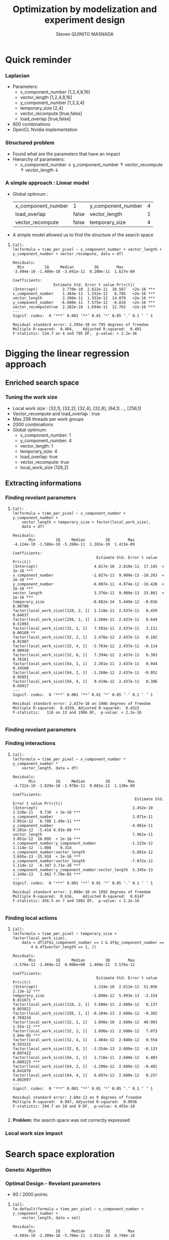 # -*- coding: utf-8 -*-
# -*- mode: org -*-
#+startup: beamer
#+STARTUP: overview
#+STARTUP: indent
#+TAGS: noexport(n)

#+Title: Optimization by modelization and experiment design
#+AUTHOR:      Steven QUINITO MASNADA

#+EPRESENT_FRAME_LEVEL: 2

#+LaTeX_CLASS: beamer
#+LaTeX_CLASS_OPTIONS: [11pt,xcolor=dvipsnames,presentation]
#+OPTIONS:   H:3 num:t toc:nil \n:nil @:t ::t |:t ^:nil -:t f:t *:t <:t

#+LATEX_HEADER: \usedescriptionitemofwidthas{bl}
#+LATEX_HEADER: \usepackage[T1]{fontenc}
#+LATEX_HEADER: \usepackage[utf8]{inputenc}
#+LATEX_HEADER: \usepackage[american]{babel}
#+LATEX_HEADER: \usepackage{ifthen,figlatex,amsmath,amstext,gensymb,amssymb}
#+LATEX_HEADER: \usepackage{boxedminipage,xspace,multicol}
#+LATEX_HEADER: %%%%%%%%% Begin of Beamer Layout %%%%%%%%%%%%%
#+LATEX_HEADER: \ProcessOptionsBeamer
#+latex_header: \mode<beamer>{\usetheme{Madrid}}
#+LATEX_HEADER: \usecolortheme{whale}
#+LATEX_HEADER: \usecolortheme[named=BrickRed]{structure}
# #+LATEX_HEADER: \useinnertheme{rounded}
#+LATEX_HEADER: \useoutertheme{infolines}
#+LATEX_HEADER: \setbeamertemplate{footline}[frame number]
#+LATEX_HEADER: \setbeamertemplate{headline}[default]
#+LATEX_HEADER: \setbeamertemplate{navigation symbols}{}
#+LATEX_HEADER: \defbeamertemplate*{headline}{info theme}{}
#+LATEX_HEADER: \defbeamertemplate*{footline}{info theme}{\leavevmode%
#+LATEX_HEADER:   \hbox{%
#+LATEX_HEADER:     \begin{beamercolorbox}[wd=.5\paperwidth,ht=2.25ex,dp=1ex,center]{author in head/foot}%
#+LATEX_HEADER:       \usebeamerfont{author in head/foot}\insertshortauthor
#+LATEX_HEADER:     \end{beamercolorbox}%
#+LATEX_HEADER:   \begin{beamercolorbox}[wd=.41\paperwidth,ht=2.25ex,dp=1ex,center]{title in head/foot}%
#+LATEX_HEADER:     \usebeamerfont{title in head/foot}\insertsectionhead
#+LATEX_HEADER:   \end{beamercolorbox}%
#+LATEX_HEADER:   \begin{beamercolorbox}[wd=.09\paperwidth,ht=2.25ex,dp=1ex,right]{section in head/foot}%
#+LATEX_HEADER:     \usebeamerfont{section in head/foot}\insertframenumber{}~/~\inserttotalframenumber\hspace*{2ex} 
#+LATEX_HEADER:   \end{beamercolorbox}
#+LATEX_HEADER:   }\vskip0pt}
#+LATEX_HEADER: \setbeamertemplate{footline}[info theme]
#+LATEX_HEADER: %%%%%%%%% End of Beamer Layout %%%%%%%%%%%%%
#+LATEX_HEADER: \usepackage{verbments}
#+LATEX_HEADER: \usepackage{xcolor}
#+LATEX_HEADER: \usepackage{color}
#+LATEX_HEADER: \usepackage{url} \urlstyle{sf}

#+LATEX_HEADER: \let\alert=\structure % to make sure the org * * works of tools
#+BEAMER_FRAME_LEVEL: 2

#+LATEX_HEADER: \AtBeginSection[]{\begin{frame}<beamer>\frametitle{Topic}\tableofcontents[currentsection]\end{frame}}

#+LATEX_HEADER: %\usepackage{biblatex}
# #+LATEX_HEADER: \bibliography{../../biblio.bib}
# #+LATEX_HEADER: \usepackage{cite}

* Quick reminder
*** Laplacian
- Parameters:
  - x_component_number [1,2,4,8,16]
  - vector_length [1,2,4,8,16]
  - y_component_number [1,2,3,4]
  - temporary_size [2,4]
  - vector_recompute [true,false]
  - load_overlap [true,false]
- 800 combinations
- OpenCL Nvidia implementation

*** Structured problem
- Found what are the parameters that have an impact
- Hierarchy of parameters:
  - x_component_number \downarrow y_component_number \uparrow vector_recompute \uparrow vector_length \downarrow

#+BEGIN_LaTeX
\begin{figure}[tbh]
\centering
\vspace{-1.5mm}
\includegraphics[scale=0.3]{../../img/ordered_1.png}
\end{figure}
#+END_LaTeX
**** Notes :noexport:
- This gives us a region to search and no complicated technics is
  necessary
*** A simple approach : Linear model 
- Global optimum :
  | x_component_number | 1     | y_component_number | 4 |
  | load_overlap       | false | vector_length      | 1 |
  | vector_recompute   | false | temporary_size     | 4 |
- A simple model allowed us to find the structure of the search space
**** 
    :PROPERTIES:
    :BEAMER_act: <+->
    :END:
\scriptsize
     #+begin_example
     Call:
     lm(formula = time_per_pixel ~ x_component_number + vector_length + 
     y_component_number + vector_recompute, data = df)
     
     Residuals:
       Min         1Q     Median         3Q        Max 
     -3.494e-10 -1.409e-10 -3.041e-11  8.200e-11  1.627e-09 
     
     Coefficients:
                       Estimate Std. Error t value Pr(>|t|)    
     (Intercept)           2.770e-10  2.622e-11  10.567   <2e-16 ***
     x_component_number    1.364e-11  1.552e-12   8.785   <2e-16 ***
     vector_length         2.308e-11  1.552e-12  14.870   <2e-16 ***
     y_component_number   -6.680e-11  7.575e-12  -8.819   <2e-16 ***
     vector_recomputetrue  2.162e-10  1.694e-11  12.763   <2e-16 ***
     ---
     Signif. codes:  0 ‘***’ 0.001 ‘**’ 0.01 ‘*’ 0.05 ‘.’ 0.1 ‘ ’ 1
     
     Residual standard error: 2.395e-10 on 795 degrees of freedom
     Multiple R-squared:  0.404,	Adjusted R-squared:  0.401 
     F-statistic: 134.7 on 4 and 795 DF,  p-value: < 2.2e-16
     #+end_example

* Digging the linear regression approach
** Enriched search space
*** Tuning the work size
- Local work size : [32,1], [32,2], [32,4], [32,8], [64,1] ...,
  [256,1] 
- Vector_recompute and load_overlap : true
- Max 256 threads per work groups
- 2000 combinations
- Global optimum:
  - x_component_number: 1
  - y_component_number: 4
  - vector_length: 1
  - temporary_size: 4
  - load_overlap: true
  - vector_recompute: true
  - local_work_size [128,2]
** Extracting informations
*** Finding revelant parameters
**** 
:PROPERTIES:
:BEAMER_act: <+->
:END:
\scriptsize
#+BEGIN_EXAMPLE
       Call:
       lm(formula = time_per_pixel ~ x_component_number + y_component_number + 
           vector_length + temporary_size + factor(local_work_size), 
           data = df)

       Residuals:
              Min         1Q     Median         3Q        Max 
       -4.124e-10 -1.586e-10 -5.260e-11  1.101e-10  1.413e-09 

       Coefficients:
                                            Estimate Std. Error t value Pr(>|t|)    
       (Intercept)                         4.817e-10  2.810e-11  17.145  < 2e-16 ***
       x_component_number                 -1.027e-11  9.989e-13 -10.283  < 2e-16 ***
       y_component_number                 -8.007e-11  4.874e-12 -16.428  < 2e-16 ***
       vector_length                       3.376e-11  9.989e-13  33.801  < 2e-16 ***
       temporary_size                     -8.882e-14  5.449e-12  -0.016  0.98700    
       factor(local_work_size)[128, 2, 1]  1.118e-11  2.437e-11   0.459  0.64637    
       factor(local_work_size)[256, 1, 1]  1.568e-11  2.437e-11   0.644  0.51993    
       factor(local_work_size)[32, 1, 1]   7.581e-11  2.437e-11   3.111  0.00189 ** 
       factor(local_work_size)[32, 2, 1]   2.476e-12  2.437e-11   0.102  0.91907    
       factor(local_work_size)[32, 4, 1]  -2.783e-12  2.437e-11  -0.114  0.90910    
       factor(local_work_size)[32, 8, 1]   7.394e-12  2.437e-11   0.303  0.76161    
       factor(local_work_size)[64, 1, 1]   2.301e-11  2.437e-11   0.944  0.34508    
       factor(local_work_size)[64, 2, 1]  -1.268e-12  2.437e-11  -0.052  0.95851    
       factor(local_work_size)[64, 4, 1]   9.419e-12  2.437e-11   0.386  0.69917    
       ---
       Signif. codes:  0 ‘***’ 0.001 ‘**’ 0.01 ‘*’ 0.05 ‘.’ 0.1 ‘ ’ 1

       Residual standard error: 2.437e-10 on 1986 degrees of freedom
       Multiple R-squared:  0.4359,	Adjusted R-squared:  0.4322 
       F-statistic:   118 on 13 and 1986 DF,  p-value: < 2.2e-16

#+END_EXAMPLE
*** Finding revelant parameters
#+BEGIN_LaTeX
\begin{figure}[tbh]
\centering
\vspace{-1.5mm}
\includegraphics[scale=0.4]{../../img/20160311/pilipili2/pilipili2_3_factors_impact.png}
\end{figure}
#+END_LaTeX

*** Finding interactions
**** 
:PROPERTIES:
:BEAMER_act: <+->
:END:
\scriptsize
#+BEGIN_EXAMPLE
 Call:
 lm(formula = time_per_pixel ~ x_component_number * y_component_number * 
     vector_length, data = df)

 Residuals:
        Min         1Q     Median         3Q        Max 
 -4.722e-10 -1.029e-10 -1.970e-11  9.081e-11  1.130e-09 

 Coefficients:
                                                       Estimate Std. Error t value Pr(>|t|)    
 (Intercept)                                          2.452e-10  2.520e-11   9.730  < 2e-16 ***
 x_component_number                                   2.071e-11  3.051e-12   6.788 1.49e-11 ***
 y_component_number                                  -4.981e-11  9.201e-12  -5.414 6.93e-08 ***
 vector_length                                        7.962e-11  3.051e-12  26.095  < 2e-16 ***
 x_component_number:y_component_number               -1.123e-12  1.114e-12  -1.008    0.314    
 x_component_number:vector_length                    -5.881e-12  3.695e-13 -15.918  < 2e-16 ***
 y_component_number:vector_length                    -7.072e-12  1.114e-12  -6.347 2.71e-10 ***
 x_component_number:y_component_number:vector_length  5.345e-13  1.349e-13   3.962 7.70e-05 ***
 ---
 Signif. codes:  0 ‘***’ 0.001 ‘**’ 0.01 ‘*’ 0.05 ‘.’ 0.1 ‘ ’ 1

 Residual standard error: 2.008e-10 on 1992 degrees of freedom
 Multiple R-squared:  0.616,	Adjusted R-squared:  0.6147 
 F-statistic: 456.5 on 7 and 1992 DF,  p-value: < 2.2e-16

#+END_EXAMPLE
*** Finding local actions
**** 
:PROPERTIES:
:BEAMER_act: <+->
:END:
\scriptsize
#+BEGIN_EXAMPLE
Call:
lm(formula = time_per_pixel ~ temporary_size + factor(local_work_size), 
    data = df[df$x_component_number == 1 & df$y_component_number == 
        4 & df$vector_length == 1, ])

Residuals:
       Min         1Q     Median         3Q        Max 
-3.576e-12 -1.469e-12  0.000e+00  1.469e-12  3.576e-12 

Coefficients:
                                     Estimate Std. Error t value Pr(>|t|)    
(Intercept)                         1.334e-10  2.612e-12  51.056 2.13e-12 ***
temporary_size                     -1.890e-12  5.993e-13  -3.154 0.011671 *  
factor(local_work_size)[128, 2, 1]  3.680e-13  2.680e-12   0.137 0.893822    
factor(local_work_size)[256, 1, 1] -8.104e-13  2.680e-12  -0.302 0.769234    
factor(local_work_size)[32, 1, 1]   1.096e-10  2.680e-12  40.903 1.55e-11 ***
factor(local_work_size)[32, 2, 1]   1.896e-11  2.680e-12   7.073 5.84e-05 ***
factor(local_work_size)[32, 4, 1]   1.484e-12  2.680e-12   0.554 0.593215    
factor(local_work_size)[32, 8, 1]  -3.554e-13  2.680e-12  -0.133 0.897422    
factor(local_work_size)[64, 1, 1]   1.716e-11  2.680e-12   6.403 0.000125 ***
factor(local_work_size)[64, 2, 1]  -1.290e-12  2.680e-12  -0.481 0.641876    
factor(local_work_size)[64, 4, 1]   6.897e-13  2.680e-12   0.257 0.802697    
---
Signif. codes:  0 ‘***’ 0.001 ‘**’ 0.01 ‘*’ 0.05 ‘.’ 0.1 ‘ ’ 1

Residual standard error: 2.68e-12 on 9 degrees of freedom
Multiple R-squared:  0.997,	Adjusted R-squared:  0.9936 
F-statistic: 294.7 on 10 and 9 DF,  p-value: 4.455e-10

#+END_EXAMPLE
**** 
    :PROPERTIES:
    :BEAMER_act: <+>
    :END:
#+LaTeX: \begin{overlayarea}{\linewidth}{0cm}\vspace{-8.8cm}\begin{block}{}
*Problem:* the search space was not correctly expressed
#+LaTeX: \end{block}\end{overlayarea}

*** Local work size impact
#+BEGIN_LaTeX
\begin{figure}[tbh]
\centering
\vspace{-1.5mm}
\includegraphics[scale=0.5]{../../img/20160311/pilipili2/pilipili2_bp_lws.png}
\end{figure}
#+END_LaTeX

* Search space exploration 
*** Genetic Algorithm
#+BEGIN_LaTeX
\begin{figure}[tbh]
\centering
\vspace{-1.5mm}
\includegraphics[scale=0.45]{../../img/20160311/pilipili2/pilipili2_gen_100.png}
\end{figure}
#+END_LaTeX
**** Notes :noexport:
- Population size: 20
- Generation limit: 100
*** Optimal Design - Revelant parameters
- 60 / 2000 points

**** 
:PROPERTIES:
:BEAMER_act: <+->
:END:
\scriptsize
#+BEGIN_EXAMPLE
Call:
lm.default(formula = time_per_pixel ~ x_component_number + y_component_number + 
    vector_length, data = set)

Residuals:
       Min         1Q     Median         3Q        Max 
-4.493e-10 -2.389e-10 -5.766e-11  2.031e-10  8.749e-10 

Coefficients:
                     Estimate Std. Error t value Pr(>|t|)    
(Intercept)         6.540e-10  1.194e-10   5.478 1.06e-06 ***
x_component_number -2.019e-11  6.648e-12  -3.037  0.00362 ** 
y_component_number -8.546e-11  3.202e-11  -2.669  0.00994 ** 
vector_length       4.126e-11  6.690e-12   6.167 8.11e-08 ***
---
Signif. codes:  0 ‘***’ 0.001 ‘**’ 0.01 ‘*’ 0.05 ‘.’ 0.1 ‘ ’ 1

Residual standard error: 3.449e-10 on 56 degrees of freedom
Multiple R-squared:  0.5265,	Adjusted R-squared:  0.5011 
F-statistic: 20.76 on 3 and 56 DF,  p-value: 3.617e-09
#+END_EXAMPLE

*** Optimal Design - Interactions
**** 
:PROPERTIES:
:BEAMER_act: <+->
:END:
\scriptsize
#+BEGIN_EXAMPLE
Call:
lm.default(formula = time_per_pixel ~ x_component_number * y_component_number * 
    vector_length, data = set)

Residuals:
       Min         1Q     Median         3Q        Max 
-5.829e-10 -7.267e-11 -1.375e-11  7.602e-11  5.229e-10 

Coefficients:
                                                            Estimate Std. Error
(Intercept)                                          2.574e-10  1.679e-10
x_component_number                                   2.740e-11  1.705e-11
y_component_number                                  -4.707e-11  5.665e-11
vector_length                                        9.656e-11  1.432e-11
x_component_number:y_component_number               -2.337e-12  5.615e-12
x_component_number:vector_length                    -7.727e-12  1.661e-12
y_component_number:vector_length                    -6.872e-12  5.127e-12
x_component_number:y_component_number:vector_length  8.645e-13  5.453e-13
                                                    t value Pr(>|t|)    
(Intercept)                                           1.533    0.131    
x_component_number                                    1.607    0.114    
y_component_number                                   -0.831    0.410    
vector_length                                         6.743 1.27e-08 ***
x_component_number:y_component_number                -0.416    0.679    
x_component_number:vector_length                     -4.653 2.29e-05 ***
y_component_number:vector_length                     -1.340    0.186    
x_component_number:y_component_number:vector_length   1.585    0.119    
---
Signif. codes:  0 ‘***’ 0.001 ‘**’ 0.01 ‘*’ 0.05 ‘.’ 0.1 ‘ ’ 1

Residual standard error: 2.448e-10 on 52 degrees of freedom
Multiple R-squared:  0.7784,	Adjusted R-squared:  0.7486 
F-statistic:  26.1 on 7 and 52 DF,  p-value: 6.446e-15
#+END_EXAMPLE
*** Optimal Design - A better model
**** 
:PROPERTIES:
:BEAMER_act: <+->
:END:
\scriptsize
#+BEGIN_EXAMPLE
Call:
lm.default(formula = time_per_pixel ~ x_component_number + y_component_number + 
    vector_length + x_component_number:vector_length, data = set)

Residuals:
       Min         1Q     Median         3Q        Max 
-5.388e-10 -8.124e-11  9.820e-12  7.812e-11  6.241e-10 

Coefficients:
                                   Estimate Std. Error t value Pr(>|t|)    
(Intercept)                       3.131e-10  9.776e-11   3.203  0.00226 ** 
x_component_number                2.108e-11  7.406e-12   2.847  0.00620 ** 
y_component_number               -6.970e-11  2.313e-11  -3.013  0.00390 ** 
vector_length                     8.010e-11  7.175e-12  11.163 9.36e-16 ***
x_component_number:vector_length -5.426e-12  7.435e-13  -7.297 1.23e-09 ***
---
Signif. codes:  0 ‘***’ 0.001 ‘**’ 0.01 ‘*’ 0.05 ‘.’ 0.1 ‘ ’ 1

Residual standard error: 2.481e-10 on 55 degrees of freedom
Multiple R-squared:  0.7594,	Adjusted R-squared:  0.7419 
F-statistic:  43.4 on 4 and 55 DF,  p-value: < 2.2e-16
#+END_EXAMPLE
* Need of better formulation of the  search space
** Expressing GPU optimization
*** How to map correctly the work on the GPU?
**** Efficient parallelism
- Keep computational units as busy as possible \to using enough
  threads to do the work
- Threads are group by block and compute units can process several
  block at a time \to grouping threads correctly is important
**** Efficient memory use
- Use the memory efficiently \to grouping access and using cache
  efficiently to reduce idle time.
- Amount of work for a thread
**** Trade-off
- Bigger blocks \to more efficient data sharing
- Smaller blocks \to better compute unit occupancy
**** Notes :noexport:
- Grouping threads by memory access, branch executions, etc...
- If blocks are too big a compute unit can not fit more than one block
  and remaining cores of the smx are waisted.
*** Expressing the search space according to our goal
- The number of threads per blocks
- The shape of the blocks (x, y repartition)
- The amount of work per threads
- The shape of the work (x, y repartition)
** Limiting the search space
*** Facing limitations
**** Unfeasible points
- Limited by the size of the kernel \to OUT_OF_RESSOURCES
  - Number of 32-bits registers \to 65536 
  -  Shared memory \to 48K 
- Inaccurate combinations : E.g thread_number = 32 and lws_y = 64  
- More advanced filtering \to Need more expressivity

*** Constraints mechanism
- Ensure that all points respect the constraints
- Rules = set of boolean expressions
- *All* rules must be respected
**** 
:PROPERTIES:
:BEAMER_act: <+->
:END:
\scriptsize
#+BEGIN_EXAMPLE
:rules => [":lws_y <= :threads_number", 
           ":threads_number % :lws_y == 0",
           ":elements_number >= :y_component_number",
           ":elements_number % :y_component_number == 0", 
           ":elements_number / :y_component_number <= 4",
           ":elements_number * :vector_length * :temporary_size * 
                               :threads_number <= 1024"
          ]
#+END_EXAMPLE
*** Checkpointing :noexport:
* Conclusion and future work
*** 1 problem many formulations
- Comparing 2 formulations:
  - Work organization as:
    - number of elements and number of elements on y-axis
    - number of elements on x and y-axis
  - Threads organization:
    - number of threads and number of threads on y-axis
    - number of threads on x and y-axis
- How does the search space look like?
- On which D-Optimal is more efficient?
*** Bigger problem and D-Optimal
- Bigger work space
- Adding more informations:
  - Performance of all run not only the min \to warmup effect
- Applying D-optimal design
- Validation against bruteforce \to very long
- Comparing with genetic algorithm (known being efficient on
  large space) 

- Does D-Optimal design work correctly with discrete space?

*** Summary
- Using a simple linear regression allowed us to extract informations
  about the search space
- Just few points are need with a D-optimal design (0,03% of the
  search space)
- The better the described the search space, the better the model \to check
  the importance
- Need to validate with bigger, more complexe search space, different
  problem and architecture
- Does D-Optimal really suited to discrete space?
*** End
Thank you for your attention.
